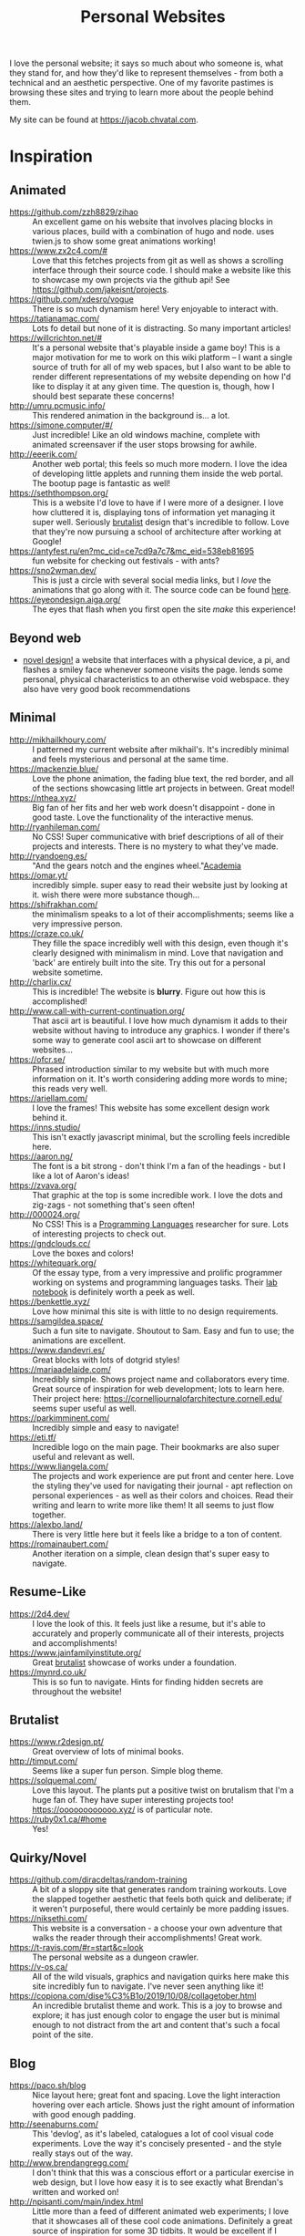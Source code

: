 #+TITLE: Personal Websites

I love the personal website; it says so much about who someone is, what they stand for, and how they'd like to represent themselves - from both a technical and an aesthetic perspective. One of my favorite pastimes is browsing these sites and trying to learn more about the people behind them.

My site can be found at https://jacob.chvatal.com.
* Inspiration
** Animated
- https://github.com/zzh8829/zihao :: An excellent game on his website that involves placing blocks in various places, build with a combination of hugo and node. uses twien.js to show some great animations working!
- https://www.zx2c4.com/# :: Love that this fetches projects from git as well as shows a scrolling interface through their source code. I should make a website like this to showcase my own projects via the github api! See https://github.com/jakeisnt/projects.
- https://github.com/xdesro/vogue :: There is so much dynamism here! Very enjoyable to interact with.
- https://tatianamac.com/ :: Lots fo detail but none of it is distracting. So many important articles!
- https://willcrichton.net/# :: It's a personal website that's playable inside a game boy! This is a major motivation for me to work on this wiki platform -- I want a single source of truth for all of my web spaces, but I also want to be able to render different representations of my website depending on how I'd like to display it at any given time. The question is, though, how I should best separate these concerns!
- http://umru.pcmusic.info/ :: This rendered animation in the background is... a lot.
- https://simone.computer/#/ :: Just incredible! Like an old windows machine, complete with animated screensaver if the user stops browsing for awhile.
- http://eeerik.com/ :: Another web portal; this feels so much more modern. I love the idea of developing little applets and running them inside the web portal. The bootup page is fantastic as well!
- https://seththompson.org/ :: This is a website I'd love to have if I were more of a designer. I love how cluttered it is, displaying tons of information yet managing it super well. Seriously [[file:20210226200637-brutalist.org][brutalist]] design that's incredible to follow. Love that they're now pursuing a school of architecture after working at Google!
- https://antyfest.ru/en?mc_cid=ce7cd9a7c7&mc_eid=538eb81695 :: fun website for checking out festivals - with ants?
- https://sno2wman.dev/ :: This is just a circle with several social media links, but I /love/ the animations that go along with it. The source code can be found [[https://github.com/SnO2WMaN/sno2wman.dev-vol.3][here]].
- https://eyeondesign.aiga.org/ :: The eyes that flash when you first open the site /make/ this experience!
** Beyond web
- [[https://ameyama.com/hey][novel design!]] a website that interfaces with a physical device, a pi, and flashes a smiley face whenever someone visits the page. lends some personal, physical characteristics to an otherwise void webspace. they also have very good book recommendations
** Minimal
- http://mikhailkhoury.com/ :: I patterned my current website after mikhail's. It's incredibly minimal and feels mysterious and personal at the same time.
- https://mackenzie.blue/ :: Love the phone animation, the fading blue text, the red border, and all of the sections showcasing little art projects in between. Great model!
- https://nthea.xyz/ :: Big fan of her fits and her web work doesn't disappoint - done in good taste. Love the functionality of the interactive menus.
- http://ryanhileman.com/ :: No CSS! Super communicative with brief descriptions of all of their projects and interests. There is no mystery to what they've made.
- http://ryandoeng.es/ :: "And the gears notch and the engines wheel."[[file:academia.org][Academia]]
- https://omar.yt/ :: incredibly simple. super easy to read their website just by looking at it. wish there were more substance though...
- https://shifrakhan.com/ :: the minimalism speaks to a lot of their accomplishments; seems like a very impressive person.
- https://craze.co.uk/ :: They fille the space incredibly well with this design, even though it's clearly designed with minimalism in mind. Love that navigation and 'back' are entirely built into the site. Try this out for a personal website sometime.
- http://charlix.cx/ :: This is incredible! The website is *blurry*. Figure out how this is accomplished!
- http://www.call-with-current-continuation.org/ :: That ascii art is beautiful. I love how much dynamism it adds to their website without having to introduce any graphics. I wonder if there's some way to generate cool ascii art to showcase on different websites...
- https://ofcr.se/ :: Phrased introduction similar to my website but with much more information on it. It's worth considering adding more words to mine; this reads very well.
- https://ariellam.com/ :: I love the frames! This website has some excellent design work behind it.
- https://inns.studio/ :: This isn't exactly javascript minimal, but the scrolling feels incredible here.
- https://aaron.ng/ :: The font is a bit strong - don't think I'm a fan of the headings - but I like a lot of Aaron's ideas!
- https://zvava.org/ :: That graphic at the top is some incredible work. I love the dots and zig-zags - not something that's seen often!
- http://000024.org/ :: No CSS! This is a [[file:programming-languages.org][Programming Languages]] researcher for sure. Lots of interesting projects to check out.
- https://gndclouds.cc/ :: Love the boxes and colors!
- https://whitequark.org/ :: Of the essay type, from a very impressive and prolific programmer working on systems and programming languages tasks. Their [[https://lab.whitequark.org/][lab notebook]] is definitely worth a peek as well.
- https://benkettle.xyz/ :: Love how minimal this site is with little to no design requirements.
- https://samgildea.space/ :: Such a fun site to navigate. Shoutout to Sam. Easy and fun to use; the animations are excellent.
- https://www.dandevri.es/ :: Great blocks with lots of dotgrid styles!
- https://mariaadelaide.com/ :: Incredibly simple. Shows project name and collaborators every time. Great source of inspiration for web development; lots to learn here. Their project here: https://cornelljournalofarchitecture.cornell.edu/ seems super useful as well.
- https://parkimminent.com/ :: Incredibly simple and easy to navigate!
- https://eti.tf/ :: Incredible logo on the main page. Their bookmarks are also super useful and relevant as well.
- https://www.liangela.com/ :: The projects and work experience are put front and center here. Love the styling they've used for navigating their journal - apt reflection on personal experiences - as well as their colors and choices. Read their writing and learn to write more like them! It all seems to just flow together.
- https://alexbo.land/ :: There is very little here but it feels like a bridge to a ton of content.
- https://romainaubert.com/ :: Another iteration on a simple, clean design that's super easy to navigate.
** Resume-Like
- https://2d4.dev/ :: I love the look of this. It feels just like a resume, but it's able to accurately and properly communicate all of their interests, projects and accomplishments!
- https://www.jainfamilyinstitute.org/ :: Great [[file:20210226200637-brutalist.org][brutalist]] showcase of works under a foundation.
- https://mynrd.co.uk/ :: This is so fun to navigate. Hints for finding hidden secrets are throughout the website!
** Brutalist
- https://www.r2design.pt/ :: Great overview of lots of minimal books.
- http://timput.com/ :: Seems like a super fun person. Simple blog theme.
- https://solquemal.com/ :: Love this layout. The plants put a positive twist on brutalism that I'm a huge fan of. They have super interesting projects too!  https://oooooooooooo.xyz/ is of particular note.
- https://ruby0x1.ca/#home :: Yes!
** Quirky/Novel
- https://github.com/diracdeltas/random-training :: A bit of a sloppy site that generates random training workouts. Love the slapped together aesthetic that feels both quick and deliberate; if it weren't purposeful, there would certainly be more padding issues.
- https://niksethi.com/ :: This website is a conversation - a choose your own adventure that walks the reader through their accomplishments! Great work.
- https://t-ravis.com/#r=start&amp;c=look :: The personal website as a dungeon crawler.
- https://v-os.ca/ :: All of the wild visuals, graphics and navigation quirks here make this site incredibly fun to navigate. I've never seen anything like it!
- https://copiona.com/dise%C3%B1o/2019/10/08/collagetober.html :: An incredible brutalist theme and work. This is a joy to browse and explore; it has just enough color to engage the user but is minimal enough to not distract from the art and content that's such a focal point of the site.
** Blog
- https://paco.sh/blog :: Nice layout here; great font and spacing. Love the light interaction hovering over each article. Shows just the right amount of information with good enough padding.
- http://seenaburns.com/ :: This 'devlog', as it's labeled, catalogues a lot of cool visual code experiments. Love the way it's concisely presented - and the style really stays out of the way.
- http://www.brendangregg.com/ :: I don't think that this was a conscious effort or a particular exercise in web design, but I love how easy it is to see exactly what Brendan's written and worked on!
- http://npisanti.com/main/index.html :: Little more than a feed of different animated web experiments; I love that it showcases all of these cool code animations. Definitely a great source of inspiration for some 3D tidbits. It would be excellent if I could add this feature in this [[file:wiki.org][Wiki]]!
- https://ellen.cool/ :: this website looks like it's completely handwritten - it could have been composed on my remarkable. love the look. worth trying out for a project of my own!
** Retro
- https://blog.256bit.org/ :: Incredible visual that looks like a boot screen.
- http://www.cyberdelia.party/ :: This website doesn't say much of anything, but I love the waves of ascii characters that are generated and displayed!
- http://apgwoz.com/ :: A website that looks just like a manpage! Love how simple it is as well as the blinking cursor at the bottom.
- https://flak.tedunangst.com/post/good-idea-bad-implementation-crosstalk :: Love the blocks here. Excellent choice of font as well. Feels retro and modern at the same time! Wish there were a bit more padding... The loading animation looks incredible but it's a bit annoying when interacting with the site for longer periods of time.
- https://ertdfgcvb.xyz/ :: Wonderful text and code animations. It's so exciting to watch this! Definitely inspired - look into how these things can be imitated.
- https://rosswintle.uk/ :: A terminal hosted at the top of the website! Shares similar values in terms of sustainable web design as well : )
- https://benshapi.ro/ :: This looks just like a BIOS screen - perhaps it's meant to resemble an old not-quite-computer-GUI though. I love the loading animation and the color scheme; really feels like I'm booting up an ancient IBM machine.
- https://amandayeh.com/ :: inspired by retro computing and classic mac window management. love all of the little quirks hiding on the site and the gifs! great way to present previous projects as well. her friend https://yg.is/ 's website is incredibly well designed as well.
** Photography
- https://www.siteinspire.com/websites?categories=109+14 :: Excellent inspiration for different photography websites.
* Others!
- https://eli.li/ :: book recommendations! fun blog theme! i love how this person ties together the responses they make on different social media websites and posts this all publicly on their website. I should look into setting up a centralized 'feed' to do something like this
- https://www.firstdraft-publishing.com/ :: Really cool book website.
- [[https://s.ai/iaq][Sai - Infrequently Asked Questions]] :: A very wild character.
- http://retiary.org/ls/writings.html :: Very powerful person; lots of information about computer music and early hypertext history.
- https://ameyama.com/ :: Excellent blog. Love their concept of link dumps, mental health updates and reflections on seemingly mundane aspects of their life. The bookshelf sounds excellent as well!
- https://kor.nz/projects :: lots of very cool projects.
- https://studiofnt.com/ :: super clear and straightforward studio site.
- https://miles.land/#portfolio :: Maintains politiwatch; some ery interesting work! Great visual design, particularly in the technical ethics space.
- https://jborichevskiy.com/ideas/ :: Cool ideas! Love the automatic integration of hypothes.is; it's definitely worth learning and knowing ore about what they're doing. Most of these ideas pertain to [[file:20210226215238-social_media.org][social media]] concepts.
- https://lav.io/ :: Wonderful portfolio of art. Super cool data visualizations, particularly relating to public policy - [[https://lav.io/projects/get-well-soon/][get well soon]] visualies gofundme well wishes in response to calls for help, while [[https://lav.io/projects/new-york-apartment/][new york apartment]] allows users to experience new york apartment spaces. This is definitely someone to look to when thinking about data visualization work as well as digital art that can have a tangible impact.
- https://www.amalbansode.com/pages/projects/data/index.html :: Cool data visualization projects!
- https://a9.io/ :: Great blog with lots of [[file:20210226215238-social_media.org][social media]] work.
- https://alexanderlim.io/ :: Neat data visualization projects entwined with lots of prose. "Data journalism" is a very cool principle! Love his idea to [[https://alexanderlim9.github.io/concerts/][track each of his concerts]] among other projects. Check out Northeastern's co-lab for data impact ([[file:academia.org][Academia]])!
- https://www.paritybit.ca/ :: Very interested to check out their sh-based static site generator.
- https://electro.pizza/ :: P2P enthusiast! Love their reading and writing caragories as well as their hosting supporting the dat protocol. Look into hosting this way via [[file:20210226215250-small_internet.org][small internet]] or [[file:20210226220537-peer_to_peer.org][peer to peer]] technologies.
- https://miguelpiedrafita.com/ :: This person seems very accomplished and has done a ton of work - and they're younger than you. Learn a lot from them. Love the border too!
- https://findsai.me/about/ :: Good website to investigate when considering how to market myself for consulting work.
- https://gueorgui.net/ :: Excellent [[file:20210226222945-photography.org][photography]] work - well worth a reference.
- https://lazerwalker.com/ :: Love their playful and experimental games!
- https://lingdong.works/ :: Very cool work with digital art, primarily investigating the revisualization of chinese characters.
- https://guzey.com/ :: A new science blog.
- https://www.siteinspire.com/ :: Good website showcase for inspiration.
- https://slim.computer/ :: Love all of the highlights, her research work and the tagline! Her work's incredible. [[file:academia.org][Academia]] adjacent for sure.
- https://www.natecation.com/ :: Really cool individual with lots of great personal stories.
- https://szymonkaliski.com/ :: Not really sure wht to say - some cool projects.
- https://oddworlds.org/ :: Philosophical blog work. Fellow Merveilles member.
- https://materialfuture.net/ :: Yes!
- https://nico.xyz/projects/ :: Love the interface; minimal summary to the right coupled with panes appearing and fading to the right.
- https://twitter.com/gwern/status/1092221945427517440 :: some excellent notes from gwern about web design and optimizations.
- https://caballerocoll.com/experiments/wasm-sunray/: Love the detailed documentation regarding each project as well as the code previews. Makes for a good experience!
https://brandontysonstudio.com/
